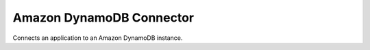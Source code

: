 Amazon DynamoDB Connector
=========================
Connects an application to an Amazon DynamoDB instance.
